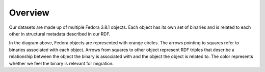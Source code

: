 Overview
========

Our datasets are made up of multiple Fedora 3.8.1 objects. Each object has its own set of binaries and is related to
each other in structural metadata described in our RDF.

.. image:: ../_static/ir_dataset.png

In the diagram above, Fedora objects are represented with orange circles. The arrows pointing to squares refer to binaries
associated with each object. Arrows from squares to other object represent RDF triples that describe a relationship
between the object the binary is associated with and the object the object is related to. The color represents whether
we feel the binary is relevant for migration.
